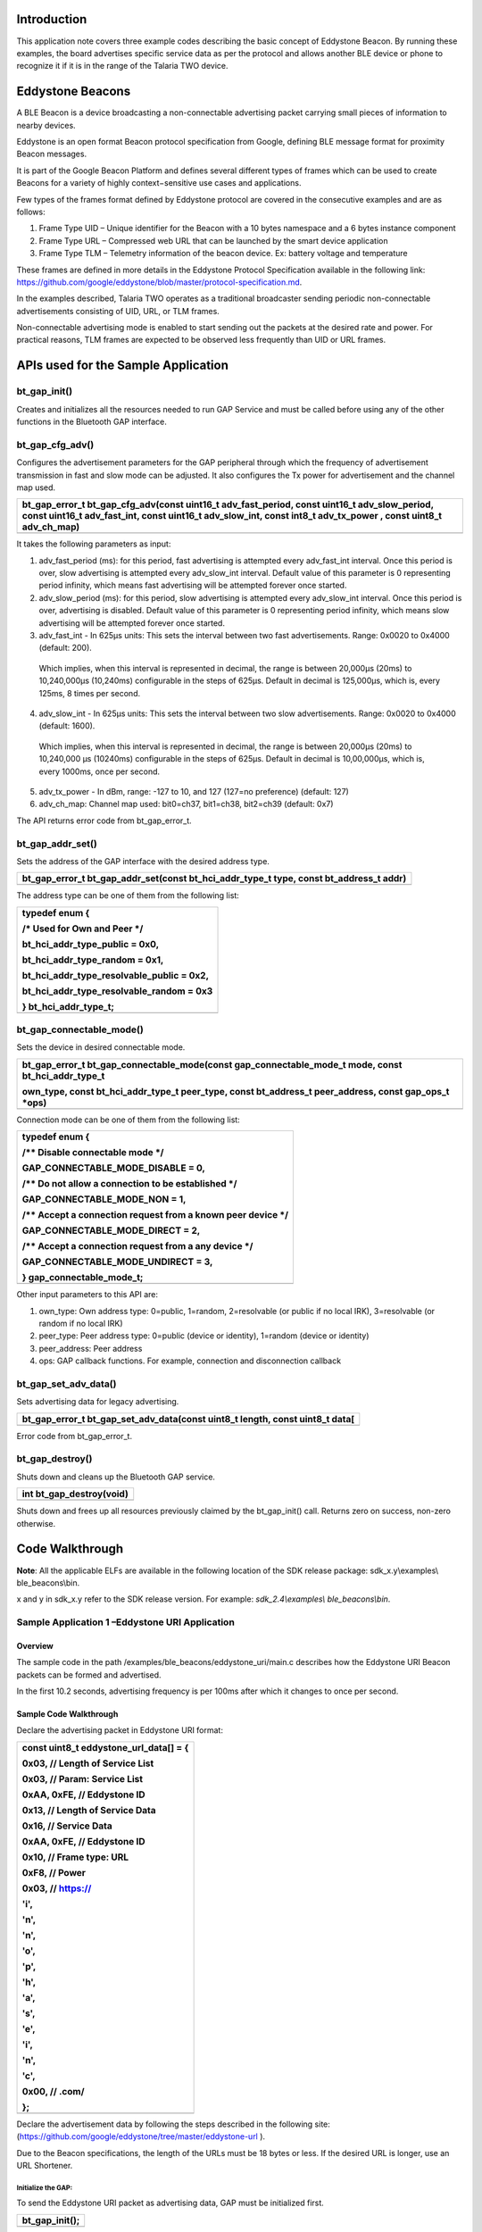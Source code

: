 Introduction
============

This application note covers three example codes describing the basic
concept of Eddystone Beacon. By running these examples, the board
advertises specific service data as per the protocol and allows another
BLE device or phone to recognize it if it is in the range of the Talaria
TWO device.

Eddystone Beacons
=================

A BLE Beacon is a device broadcasting a non-connectable advertising
packet carrying small pieces of information to nearby devices.

Eddystone is an open format Beacon protocol specification from Google,
defining BLE message format for proximity Beacon messages.

It is part of the Google Beacon Platform and defines several different
types of frames which can be used to create Beacons for a variety of
highly context−sensitive use cases and applications.

Few types of the frames format defined by Eddystone protocol are covered
in the consecutive examples and are as follows:

1. Frame Type UID – Unique identifier for the Beacon with a 10 bytes
   namespace and a 6 bytes instance component

2. Frame Type URL – Compressed web URL that can be launched by the smart
   device application

3. Frame Type TLM – Telemetry information of the beacon device. Ex:
   battery voltage and temperature

These frames are defined in more details in the Eddystone Protocol
Specification available in the following link:
https://github.com/google/eddystone/blob/master/protocol-specification.md.

In the examples described, Talaria TWO operates as a traditional
broadcaster sending periodic non-connectable advertisements consisting
of UID, URL, or TLM frames.

Non-connectable advertising mode is enabled to start sending out the
packets at the desired rate and power. For practical reasons, TLM frames
are expected to be observed less frequently than UID or URL frames.

APIs used for the Sample Application
====================================

bt_gap_init()
-------------

Creates and initializes all the resources needed to run GAP Service and
must be called before using any of the other functions in the Bluetooth
GAP interface.

bt_gap_cfg_adv()
----------------

Configures the advertisement parameters for the GAP peripheral through
which the frequency of advertisement transmission in fast and slow mode
can be adjusted. It also configures the Tx power for advertisement and
the channel map used.

+-----------------------------------------------------------------------+
| bt_gap_error_t bt_gap_cfg_adv(const uint16_t adv_fast_period, const   |
| uint16_t adv_slow_period, const uint16_t adv_fast_int, const uint16_t |
| adv_slow_int, const int8_t adv_tx_power , const uint8_t adv_ch_map)   |
+=======================================================================+
+-----------------------------------------------------------------------+

It takes the following parameters as input:

1. adv_fast_period (ms): for this period, fast advertising is attempted
   every adv_fast_int interval. Once this period is over, slow
   advertising is attempted every adv_slow_int interval. Default value
   of this parameter is 0 representing period infinity, which means fast
   advertising will be attempted forever once started.

2. adv_slow_period (ms): for this period, slow advertising is attempted
   every adv_slow_int interval. Once this period is over, advertising is
   disabled. Default value of this parameter is 0 representing period
   infinity, which means slow advertising will be attempted forever once
   started.

3. adv_fast_int - In 625µs units: This sets the interval between two
   fast advertisements. Range: 0x0020 to 0x4000 (default: 200).

..

   Which implies, when this interval is represented in decimal, the
   range is between 20,000µs (20ms) to 10,240,000µs (10,240ms)
   configurable in the steps of 625µs. Default in decimal is 125,000‬µs,
   which is, every 125ms, 8 times per second.

4. adv_slow_int - In 625µs units: This sets the interval between two
   slow advertisements. Range: 0x0020 to 0x4000 (default: 1600).

..

   Which implies, when this interval is represented in decimal, the
   range is between 20,000µs (20ms) to 10,240,000 µs (10240ms)
   configurable in the steps of 625µs. Default in decimal is
   10,00,000µs, which is, every 1000ms, once per second.

5. adv_tx_power - In dBm, range: -127 to 10, and 127 (127=no preference)
   (default: 127)

6. adv_ch_map: Channel map used: bit0=ch37, bit1=ch38, bit2=ch39
   (default: 0x7)

The API returns error code from bt_gap_error_t.

bt_gap_addr_set()
-----------------

Sets the address of the GAP interface with the desired address type.

+-----------------------------------------------------------------------+
| bt_gap_error_t bt_gap_addr_set(const bt_hci_addr_type_t type, const   |
| bt_address_t addr)                                                    |
+=======================================================================+
+-----------------------------------------------------------------------+

The address type can be one of them from the following list:

+-----------------------------------------------------------------------+
| typedef enum {                                                        |
|                                                                       |
| /\* Used for Own and Peer \*/                                         |
|                                                                       |
| bt_hci_addr_type_public = 0x0,                                        |
|                                                                       |
| bt_hci_addr_type_random = 0x1,                                        |
|                                                                       |
| bt_hci_addr_type_resolvable_public = 0x2,                             |
|                                                                       |
| bt_hci_addr_type_resolvable_random = 0x3                              |
|                                                                       |
| } bt_hci_addr_type_t;                                                 |
+=======================================================================+
+-----------------------------------------------------------------------+

bt_gap_connectable_mode()
-------------------------

Sets the device in desired connectable mode.

+-----------------------------------------------------------------------+
| bt_gap_error_t bt_gap_connectable_mode(const gap_connectable_mode_t   |
| mode, const bt_hci_addr_type_t                                        |
|                                                                       |
| own_type, const bt_hci_addr_type_t peer_type, const bt_address_t      |
| peer_address, const gap_ops_t \*ops)                                  |
+=======================================================================+
+-----------------------------------------------------------------------+

Connection mode can be one of them from the following list:

+-----------------------------------------------------------------------+
| typedef enum {                                                        |
|                                                                       |
| /\*\* Disable connectable mode \*/                                    |
|                                                                       |
| GAP_CONNECTABLE_MODE_DISABLE = 0,                                     |
|                                                                       |
| /\*\* Do not allow a connection to be established \*/                 |
|                                                                       |
| GAP_CONNECTABLE_MODE_NON = 1,                                         |
|                                                                       |
| /\*\* Accept a connection request from a known peer device \*/        |
|                                                                       |
| GAP_CONNECTABLE_MODE_DIRECT = 2,                                      |
|                                                                       |
| /\*\* Accept a connection request from a any device \*/               |
|                                                                       |
| GAP_CONNECTABLE_MODE_UNDIRECT = 3,                                    |
|                                                                       |
| } gap_connectable_mode_t;                                             |
+=======================================================================+
+-----------------------------------------------------------------------+

Other input parameters to this API are:

1. own_type: Own address type: 0=public, 1=random, 2=resolvable (or
   public if no local IRK), 3=resolvable (or random if no local IRK)

2. peer_type: Peer address type: 0=public (device or identity), 1=random
   (device or identity)

3. peer_address: Peer address

4. ops: GAP callback functions. For example, connection and
   disconnection callback

bt_gap_set_adv_data()
---------------------

Sets advertising data for legacy advertising.

+-----------------------------------------------------------------------+
| bt_gap_error_t bt_gap_set_adv_data(const uint8_t length, const        |
| uint8_t data[                                                         |
+=======================================================================+
+-----------------------------------------------------------------------+

Error code from bt_gap_error_t.

bt_gap_destroy()
----------------

Shuts down and cleans up the Bluetooth GAP service.

+-----------------------------------------------------------------------+
| int bt_gap_destroy(void)                                              |
+=======================================================================+
+-----------------------------------------------------------------------+

Shuts down and frees up all resources previously claimed by the
bt_gap_init() call. Returns zero on success, non-zero otherwise.

Code Walkthrough
================

**Note**: All the applicable ELFs are available in the following
location of the SDK release package: sdk_x.y\\examples\\
ble_beacons\\bin.

x and y in sdk_x.y refer to the SDK release version. For example:
*sdk_2.4\\examples\\* *ble_beacons\\bin*.

Sample Application 1 –Eddystone URI Application
-----------------------------------------------

Overview
~~~~~~~~

The sample code in the path /examples/ble_beacons/eddystone_uri/main.c
describes how the Eddystone URI Beacon packets can be formed and
advertised.

In the first 10.2 seconds, advertising frequency is per 100ms after
which it changes to once per second.

Sample Code Walkthrough
~~~~~~~~~~~~~~~~~~~~~~~

Declare the advertising packet in Eddystone URI format:

+-----------------------------------------------------------------------+
| const uint8_t eddystone_url_data[] = {                                |
|                                                                       |
| 0x03, // Length of Service List                                       |
|                                                                       |
| 0x03, // Param: Service List                                          |
|                                                                       |
| 0xAA, 0xFE, // Eddystone ID                                           |
|                                                                       |
| 0x13, // Length of Service Data                                       |
|                                                                       |
| 0x16, // Service Data                                                 |
|                                                                       |
| 0xAA, 0xFE, // Eddystone ID                                           |
|                                                                       |
| 0x10, // Frame type: URL                                              |
|                                                                       |
| 0xF8, // Power                                                        |
|                                                                       |
| 0x03, // https://                                                     |
|                                                                       |
| 'i',                                                                  |
|                                                                       |
| 'n',                                                                  |
|                                                                       |
| 'n',                                                                  |
|                                                                       |
| 'o',                                                                  |
|                                                                       |
| 'p',                                                                  |
|                                                                       |
| 'h',                                                                  |
|                                                                       |
| 'a',                                                                  |
|                                                                       |
| 's',                                                                  |
|                                                                       |
| 'e',                                                                  |
|                                                                       |
| 'i',                                                                  |
|                                                                       |
| 'n',                                                                  |
|                                                                       |
| 'c',                                                                  |
|                                                                       |
| 0x00, // .com/                                                        |
|                                                                       |
| };                                                                    |
+=======================================================================+
+-----------------------------------------------------------------------+

Declare the advertisement data by following the steps described in the
following site:
(https://github.com/google/eddystone/tree/master/eddystone-url ).

Due to the Beacon specifications, the length of the URLs must be 18
bytes or less. If the desired URL is longer, use an URL Shortener.

Initialize the GAP:
^^^^^^^^^^^^^^^^^^^

To send the Eddystone URI packet as advertising data, GAP must be
initialized first.

+-----------------------------------------------------------------------+
| bt_gap_init();                                                        |
+=======================================================================+
+-----------------------------------------------------------------------+

The GAP API must be initialized before other functions in the GAP
interface are called.

Configure the advertisement URI parameters:
^^^^^^^^^^^^^^^^^^^^^^^^^^^^^^^^^^^^^^^^^^^

For the Beacon devices, it is very important to be able to find tune the
power and frequency at which the Beacon advertisements are sent.

Faster advertising intervals allow for quicker discovery by the smart
device, while longer intervals allow for longer Beacon battery life.

We should select advertising parameters that balance Beacon power usage
with advertising frequency.

Here, bt_gap_cfg_adv() sets these parameters for advertisement.

+-----------------------------------------------------------------------+
| bt_adv_handle.fast_period = 10240;                                    |
|                                                                       |
| bt_adv_handle.slow_period = 0;                                        |
|                                                                       |
| bt_adv_handle.fast_interval = 160;                                    |
|                                                                       |
| bt_adv_handle.slow_interval = 1600;                                   |
|                                                                       |
| bt_adv_handle.tx_power = 0;                                           |
|                                                                       |
| bt_adv_handle.channel_map = 0;                                        |
|                                                                       |
| bt_gap_cfg_adv_set(&bt_adv_handle);                                   |
+=======================================================================+
+-----------------------------------------------------------------------+

Parameters passed for configuring the advertisement are:

1. adv_fast_period is set to 10,240ms which is the nearest multiple of
   10 seconds in 625us units.

..

   This suggests that the fast advertising will be attempted for nearly
   10 seconds (10.24s) when advertisement is enabled after which the
   slow advertisement will be attempted.

2. adv_slow_period is set to 0, this means slow advertisement will be
   attempted indefinitely and there is no time bound programmed after
   which advertisement should stop automatically.

3. adv_fast_int is set to 160, which means (160*625us) = 100,000us =
   every 100ms is the interval at which fast advertisement will be
   attempted.

4. adv_slow_int is set to 1,600, which means (1,600*625us) = 1,000,000us
   = every second once will be the interval of slow advertising.

5. adv_tx_power (In dBm) is set to zero here but can be tweaked as per
   the usage.

Setting the BLE Address
^^^^^^^^^^^^^^^^^^^^^^^

bt_gap_addr_set() sets our BLE address and address type. The sample code
uses a random address that does not change.

+-----------------------------------------------------------------------+
| static const bt_address_t SERVER_ADDR = {0x01, 0x02, 0x03, 0x04,      |
| 0x05, 0x06};                                                          |
|                                                                       |
| . . .                                                                 |
|                                                                       |
| . . .                                                                 |
|                                                                       |
| /\* Sets the address of the GAP interface with the desired address    |
| type. \*/                                                             |
|                                                                       |
| bt_gap_addr_set(bt_hci_addr_type_random, SERVER_ADDR);                |
+=======================================================================+
+-----------------------------------------------------------------------+

Set Eddystone URI Data as Advertisement Data
^^^^^^^^^^^^^^^^^^^^^^^^^^^^^^^^^^^^^^^^^^^^

bt_gap_set_adv_data() is used to set advertising data for legacy
advertising.

+-----------------------------------------------------------------------+
| /\* Sets advertising data for legacy advertising. \*/                 |
|                                                                       |
| bt_gap_set_adv_data(length, eddystone_url_data);                      |
+=======================================================================+
+-----------------------------------------------------------------------+

Set the device in non-connectable mode
^^^^^^^^^^^^^^^^^^^^^^^^^^^^^^^^^^^^^^

+-----------------------------------------------------------------------+
| return bt_gap_connectable_mode(GAP_CONNECTABLE_MODE_NON,              |
| bt_hci_addr_type_random, addr_type_zero, address_zero, NULL);         |
+=======================================================================+
+-----------------------------------------------------------------------+

Running the Application 
~~~~~~~~~~~~~~~~~~~~~~~~

Program ble_eddystone_uri.elf using the Download tool:

1. Launch the Download tool provided with InnoPhase Talaria TWO SDK.

2. In the GUI window:

   a. Boot Target: Select the appropriate EVK from the drop-down.

   b. ELF Input: Load the ble_eddystone_uri.elf by clicking on Select
      ELF File.

   c. Programming: Prog RAM or Prog Flash as per requirement.

For more details on using the Download tool, refer to the document:
UG_Download_Tool.pdf (path: *sdk_x.y/pc_tools/Download_Tool/doc*).

**Note**: x and y refer to the SDK release version. For example:
sdk_2.4/doc.

Expected Output
~~~~~~~~~~~~~~~

ble_eddystone_uri.elf is created while compiling the code mentioned in
section 4.1.2 and gives the following console output when programmed to
Talaria TWO.

+-----------------------------------------------------------------------+
| Y-BOOT 208ef13 2019-07-22 12:26:54 -0500 790da1-b-7                   |
|                                                                       |
| ROM yoda-h0-rom-16-0-gd5a8e586                                        |
|                                                                       |
| FLASH:PNWWWWAEBuild $Id: git-a8242e8e2 $                              |
|                                                                       |
| $App:git-4e06efc                                                      |
|                                                                       |
| SDK Ver: sdk_2.4                                                      |
|                                                                       |
| Eddystone Uri Demo App                                                |
|                                                                       |
| [0.160,583] BT started                                                |
+=======================================================================+
+-----------------------------------------------------------------------+

BLE scanner mobile application by Bluepixel Technologies is used for
testing this example.

1. Open the application and Talaria TWO must be discoverable advertising
   as Eddystone URI.

2. Observer Tx Power and URL listed along with the advertisement data.

3. Click on OPEN URL link just below the CONNECT button of the BLE
   scanner application.

4. Observer that this will redirect you to the InnoPhase website
   https://innophaseiot.com.

|image1|

Figure : Eddystone URI beacon as seen in BLE Scanner Application

Sample Application 2 –Eddystone UID Application
-----------------------------------------------

.. _overview-1:

Overview
~~~~~~~~

The sample code in the path /examples/ble_beacons/eddystone_uid/main.c
provides details on how the Eddystone UID Beacon packets can be formed
and advertised.

For the first 10.2 seconds, advertising frequency is per 100ms after
which it changes to once per second.

.. _sample-code-walkthrough-1:

Sample Code Walkthrough
~~~~~~~~~~~~~~~~~~~~~~~

Declare the advertising packet in the format of Eddystone UID:

+-----------------------------------------------------------------------+
| const uint8_t eddystone_uid_data[] = {                                |
|                                                                       |
| 0x03, /\* Length of Service List \*/                                  |
|                                                                       |
| 0x03, /\* Param: Service List \*/                                     |
|                                                                       |
| 0xAA, 0xFE, /\* Eddystone ID \*/                                      |
|                                                                       |
| 0x17, /\* Length of Servic e Data \*/                                 |
|                                                                       |
| 0x16, /\* Service Data \*/                                            |
|                                                                       |
| 0xAA, 0xFE, /\* Eddystone ID \*/                                      |
|                                                                       |
| 0x00, /\* Frame type: UID \*/                                         |
|                                                                       |
| 0xF8, /\* Power \*/                                                   |
|                                                                       |
| 0x00, /\* namespaceID[0] = 0x00 -- 10 Bytes namespace id starts from  |
| here 0x00 to 0x09 \*/                                                 |
|                                                                       |
| 0x01, /\* namespaceID[1] = 0x01 \*/                                   |
|                                                                       |
| 0x02, /\* namespaceID[2] = 0x02 \*/                                   |
|                                                                       |
| 0x03, /\* namespaceID[3] = 0x03 \*/                                   |
|                                                                       |
| 0x04, /\* namespaceID[4] = 0x04 \*/                                   |
|                                                                       |
| 0x05, /\* namespaceID[5] = 0x05 \*/                                   |
|                                                                       |
| 0x06, /\* namespaceID[6] = 0x06 \*/                                   |
|                                                                       |
| 0x07, /\* namespaceID[7] = 0x07 \*/                                   |
|                                                                       |
| 0x08, /\* namespaceID[8] = 0x08 \*/                                   |
|                                                                       |
| 0x09, /\* namespaceID[9] = 0x09 \*/                                   |
|                                                                       |
| 0x40, /\* instanceID[0] = 0x00 -- 6 Bytes instance id starts from     |
| here 0x00 to 0x09 \*/                                                 |
|                                                                       |
| 0x41, /\* instanceID[1] = 0x01 \*/                                    |
|                                                                       |
| 0x42, /\* instanceID[2] = 0x02 \*/                                    |
|                                                                       |
| 0x43, /\* instanceID[3] = 0x03 \*/                                    |
|                                                                       |
| 0x44, /\* instanceID[4] = 0x04 \*/                                    |
|                                                                       |
| 0x45, /\* instanceID[5] = 0x05 \*/                                    |
|                                                                       |
| 0x00, /\* Reserved for future use, must be0x00 \*/                    |
|                                                                       |
| 0x00, /\* Reserved for future use, must be0x00                        |
|                                                                       |
| }; \*/                                                                |
+=======================================================================+
+-----------------------------------------------------------------------+

Declare the advertisement data by following the details provided in the
following site:

(https://github.com/google/eddystone/tree/master/eddystone-uid).

.. _initialize-the-gap-1:

Initialize the GAP
^^^^^^^^^^^^^^^^^^

To send the Eddystone UID packet as advertising data, GAP must be
initialized first

+-----------------------------------------------------------------------+
| bt_gap_init();                                                        |
+=======================================================================+
+-----------------------------------------------------------------------+

The GAP API must be initialized before other functions in the GAP
interface are called.

Configure the advertisement UID parameters. For Beacon devices, it is
very important to be able to fine tune the power and frequency at which
Beacon advertisements are sent. Faster advertising intervals allow for
quicker discovery by the smart device, while longer intervals allow for
longer Beacon battery life.

We should select advertising parameters that balance Beacon power usage
with advertising frequency.

Here, bt_gap_cfg_adv() sets these parameters for advertisement.

+-----------------------------------------------------------------------+
| /\* Configures the advertisement parameters \*/                       |
|                                                                       |
| bt_adv_handle.fast_period = 10240;                                    |
|                                                                       |
| bt_adv_handle.slow_period = 0;                                        |
|                                                                       |
| bt_adv_handle.fast_interval = 160;                                    |
|                                                                       |
| bt_adv_handle.slow_interval = 1600;                                   |
|                                                                       |
| bt_adv_handle.tx_power = 0;                                           |
|                                                                       |
| bt_adv_handle.channel_map = 0;                                        |
|                                                                       |
| bt_gap_cfg_adv_set(&bt_adv_handle);                                   |
+=======================================================================+
+-----------------------------------------------------------------------+

The parameters passed for configuring the advertisement are:

1. adv_fast_period is set to 10,240ms which is nearest multiple of 10
   seconds in 625µs units. This implies the fast advertising will be
   attempted for nearly 10 seconds (10.24s) when advertisement is
   enabled after which the slow advertisement will be attempted.

2. adv_slow_period is set to 0, this means slow advertisement will be
   attempted indefinitely and there is no time bound programmed after
   which advertisement should stop automatically.

3. adv_fast_int is set to 160, which means (160*625µs) = 100,000us =
   every 100ms is the interval at which fast advertisement will be
   attempted.

4. adv_slow_int is set to 1600, which means (1600*625µs) = 1,000,000µs =
   every second once will be the interval of slow advertising.

5. adv_tx_power (In dBm) is set to zero here but can be tweaked as per
   the usage.

.. _setting-the-ble-address-1:

Setting the BLE Address:
^^^^^^^^^^^^^^^^^^^^^^^^

bt_gap_addr_set() sets our BLE address and address type. The sample code
uses a random address that does not change.

+-----------------------------------------------------------------------+
| static const bt_address_t SERVER_ADDR = {0x06, 0x07, 0x08, 0x09,      |
| 0x0a, 0x0b};                                                          |
|                                                                       |
| . . .                                                                 |
|                                                                       |
| . . .                                                                 |
|                                                                       |
| /\* Sets the address of the GAP interface with the desired address    |
| type. \*/                                                             |
|                                                                       |
| bt_gap_addr_set(bt_hci_addr_type_random, SERVER_ADDR);                |
+=======================================================================+
+-----------------------------------------------------------------------+

Set Eddystone UID Data as the Advertisement Data
^^^^^^^^^^^^^^^^^^^^^^^^^^^^^^^^^^^^^^^^^^^^^^^^

bt_gap_set_adv_data() is used to set advertising data for legacy
advertising.

+-----------------------------------------------------------------------+
| /\* Sets advertising data for legacy advertising. \*/                 |
|                                                                       |
| bt_gap_set_adv_data(length, eddystone_uid_data);                      |
+=======================================================================+
+-----------------------------------------------------------------------+

.. _set-the-device-in-non-connectable-mode-1:

Set the device in non-connectable mode
^^^^^^^^^^^^^^^^^^^^^^^^^^^^^^^^^^^^^^

+-----------------------------------------------------------------------+
| return bt_gap_connectable_mode(GAP_CONNECTABLE_MODE_NON,              |
| bt_hci_addr_type_random, addr_type_zero, address_zero, NULL);         |
+=======================================================================+
+-----------------------------------------------------------------------+

.. _running-the-application-1:

Running the Application 
~~~~~~~~~~~~~~~~~~~~~~~~

Program ble_eddystone_uid.elf using the Download tool:

1. Launch the Download tool provided with InnoPhase Talaria TWO SDK.

2. In the GUI window:

   a. Boot Target: Select the appropriate EVK from the drop-down.

   b. ELF Input: Load the ble_eddystone_uid.elf by clicking on Select
      ELF File.

   c. Programming: Prog RAM or Prog Flash as per requirement.

For more details on using the Download tool, refer to the document:
UG_Download_Tool.pdf (path: *sdk_x.y/pc_tools/Download_Tool/doc*).

**Note**: x and y refer to the SDK release version. For example:
sdk_2.4/doc.

.. _expected-output-1:

Expected Output
~~~~~~~~~~~~~~~

ble_eddystone_uid.elf is created when compiling the code mentioned in
section 4.2.2 and provides the following console output when programmed
to Talaria TWO.

+-----------------------------------------------------------------------+
| Y-BOOT 208ef13 2019-07-22 12:26:54 -0500 790da1-b-7                   |
|                                                                       |
| ROM yoda-h0-rom-16-0-gd5a8e586                                        |
|                                                                       |
| FLASH:PNWWWWAEBuild $Id: git-a8242e8e2 $                              |
|                                                                       |
| $App:git-4e06efc                                                      |
|                                                                       |
| SDK Ver: sdk_2.4                                                      |
|                                                                       |
| Eddystone Uid Demo App                                                |
|                                                                       |
| [0.160,588] BT started                                                |
+=======================================================================+
+-----------------------------------------------------------------------+

BLE scanner mobile application by Bluepixel Technologies is used for
testing this example.

1. Open the application and Talaria TWO should be discoverable
   advertising as Eddystone\ :sup:`TM` (UID)

2. Observer Tx Power and BLE address listed along with the advertisement
   data

3. Observe the Namespace ID and Instance ID programmed by the code as
   shown in Figure 2.

|image2|

   Figure : Eddystone UID beacon as seen in BLE Scanner Application

Sample Application 3 –Eddystone TLM Application
-----------------------------------------------

.. _overview-2:

Overview
~~~~~~~~

The sample code in the path /examples/ble_beacons/eddystone_tlm/main.c
shows how the Eddystone TLM Beacon packets can be formed and advertised.

BLE allows devices to send advertising frames, which can also carry
useful data. Part of Eddystone specification for Bluetooth Low Energy is
sending telemetry data such as temperature and operating voltage of the
Beacons.

These are special Eddystone TLM packets that contain in their first
version the information:

1. Battery voltage in mV (2-byte integer)

2. Temperature in ° C (2 bytes)

3. Number of advertising frames sent (4-byte integer)

4. Time since the last reboot in tenths of a second (4-byte integer)

TLM frames are made from latest sensor telemetry data, so unlike UID and
URL frames, the frame data must be updated with the most recent
information each time a TLM frame is broadcasted. In this example, these
fields are generated randomly by code emulating real sensors. Every 6
seconds 1 TLM frame is sent.

.. _sample-code-walkthrough-2:

Sample Code Walkthrough
~~~~~~~~~~~~~~~~~~~~~~~

Declare the advertising packet in the Eddystone TLM format:

+-----------------------------------------------------------------------+
| /\* TLM advertising data: \*/                                         |
|                                                                       |
| uint8_t advdata_tlm[] =                                               |
|                                                                       |
| {                                                                     |
|                                                                       |
| 0x03, /\* Length \*/                                                  |
|                                                                       |
| 0x03, /\* Param: Service List \*/                                     |
|                                                                       |
| 0xAA, 0xFE, /\* Eddystone ID \*/                                      |
|                                                                       |
| 0x11, /\* Length \*/                                                  |
|                                                                       |
| 0x16, /\* Service Data \*/                                            |
|                                                                       |
| 0xAA, 0xFE, /\* Eddystone ID \*/                                      |
|                                                                       |
| 0x20, /\* TLM flag \*/                                                |
|                                                                       |
| 0x00, /\* TLM version \*/                                             |
|                                                                       |
| 0x06, 0x00, /\* Battery voltage \*/                                   |
|                                                                       |
| 0x80, 0x00, /\* Beacon temperature \*/                                |
|                                                                       |
| 0x00, 0x00, 0x00, 0x10, /\* Advertising PDU count \*/                 |
|                                                                       |
| 0x00, 0x00, 0x10, 0x00 /\* Time since reboot \*/                      |
|                                                                       |
| };                                                                    |
+=======================================================================+
+-----------------------------------------------------------------------+

Declare the advertisement data by following the steps provided in the
following site:

(https://github.com/google/eddystone/tree/master/eddystone-tlm).

.. _initialize-the-gap-2:

Initialize the GAP
^^^^^^^^^^^^^^^^^^

To send the Eddystone TLM packet as advertising data, GAP must be
initialized first.

+-----------------------------------------------------------------------+
| bt_gap_init();                                                        |
+=======================================================================+
+-----------------------------------------------------------------------+

The GAP API must be initialized before other functions in the GAP
interface are called.

Configure the advertisement TLM parameters. For Beacon devices it is
very important to be able to fine tune the power and frequency at which
Beacon advertisements are sent.

Faster advertising intervals allow for quicker discovery by the smart
device, while longer intervals allow for longer Beacon battery life.

We should select advertising parameters that balance Beacon power usage
with advertising frequency.

Here, bt_gap_cfg_adv() sets these parameters for advertisement.

+-----------------------------------------------------------------------+
| bt_adv_handle.fast_period = 0;                                        |
|                                                                       |
| bt_adv_handle.slow_period = 0;                                        |
|                                                                       |
| bt_adv_handle.fast_interval = 0x4000;                                 |
|                                                                       |
| bt_adv_handle.slow_interval = 0x4000;                                 |
|                                                                       |
| bt_adv_handle.tx_power = 0;                                           |
|                                                                       |
| bt_adv_handle.channel_map = BT_HCI_ADV_CHANNEL_ALL;                   |
|                                                                       |
| bt_gap_cfg_adv_set(&bt_adv_handle);                                   |
+=======================================================================+
+-----------------------------------------------------------------------+

Parameters passed for configuring the advertisement are:

1. adv_fast_period is set to 0ms, this suggests fast advertisement will
   be attempted indefinitely and there is no time limit programmed after
   which the advertisement should change to slow automatically.

2. adv_slow_period is set to 0 which means that slow advertisement will
   be attempted indefinitely after fast advertisement and there is no
   time bound programmed after which advertisement should stop
   automatically. (It is of no use here as fast advertisement itself is
   set for indefinitely.)

3. adv_fast_int is set to 0x4000 which is max range for this value. It
   means 16,384 in decimal and (16384*625us) = 10,240,000us = every
   10,240ms = every 10.24 is the interval at which fast advertisement
   will be attempted.

4. adv_fast_int is set to 0x4000 which is max range for this value. It
   means 16,384 in decimal and (16,384*625us) = 10,240,000us = every
   10,240ms = every 10.24 is the interval at which fast advertisement
   will be attempted. (It is of no use here as fast advertisement itself
   is set for indefinitely).

5. adv_tx_power (In dBm) is set to zero here but can be tweaked as per
   the usage.

Set the BLE Address
^^^^^^^^^^^^^^^^^^^

bt_gap_addr_set() sets our BLE address and address type; the sample code
uses a public address.

+-----------------------------------------------------------------------+
| bt_address_t addr = {0X7A,0X3C,0X4D,0X01,0X03,0X07};                  |
|                                                                       |
| . . .                                                                 |
|                                                                       |
| . . .                                                                 |
|                                                                       |
| bt_gap_addr_set(bt_hci_addr_type_public, addr);                       |
+=======================================================================+
+-----------------------------------------------------------------------+

Set Eddystone TLM Data as the Advertisement Data
^^^^^^^^^^^^^^^^^^^^^^^^^^^^^^^^^^^^^^^^^^^^^^^^

bt_gap_set_adv_data() is used to set advertising data for legacy
advertising.

+-----------------------------------------------------------------------+
| bt_gap_set_adv_data(length_tlm, advdata_tlm);                         |
+=======================================================================+
+-----------------------------------------------------------------------+

.. _set-the-device-in-non-connectable-mode-2:

Set the Device in Non-Connectable Mode
^^^^^^^^^^^^^^^^^^^^^^^^^^^^^^^^^^^^^^

+-----------------------------------------------------------------------+
| bt_gap_connectable_mode(GAP_CONNECTABLE_MODE_NON,                     |
| bt_hci_addr_type_public,                                              |
|                                                                       |
| addr_type_zero, address_zero, NULL);                                  |
+=======================================================================+
+-----------------------------------------------------------------------+

In this example, these fields are generated randomly by code emulating
real sensors.

+-----------------------------------------------------------------------+
| void printRandoms(int lower, int upper, int count)                    |
|                                                                       |
| {                                                                     |
|                                                                       |
| pdu_count++;                                                          |
|                                                                       |
| sensorValue = (rand() % (upper - lower + 1)) + lower;                 |
|                                                                       |
| os_printf("Sensor Value%d\\n", sensorValue);                          |
|                                                                       |
| acquire_tlm_data();                                                   |
|                                                                       |
| os_msleep(1000);                                                      |
|                                                                       |
| return;                                                               |
|                                                                       |
| }                                                                     |
|                                                                       |
| void acquire_tlm_data(void)                                           |
|                                                                       |
| {                                                                     |
|                                                                       |
| os_printf("pdu_count=%lu\\n", pdu_count);                             |
|                                                                       |
| temp = sensorValue*2.5;                                               |
|                                                                       |
| os_printf("Temp=%d\\n", temp);                                        |
|                                                                       |
| /\*battery voltage*/                                                  |
|                                                                       |
| batteryVoltage = sensorValue \* (3.6 / 1023.0);                       |
|                                                                       |
| os_printf("batteryVoltage=%d\\n", batteryVoltage);                    |
|                                                                       |
| /\*convert data to TLM frame format*/                                 |
|                                                                       |
| int2adv(advdata_tlm, 10, (int) (750 \* batteryVoltage));              |
|                                                                       |
| float2adv(advdata_tlm, 12, (int) (temp*1000));                        |
|                                                                       |
| ulong2adv(advdata_tlm, 14, pdu_count);                                |
|                                                                       |
| ulong2adv(advdata_tlm, 18, (sensorValue*1931190));                    |
|                                                                       |
| return;                                                               |
|                                                                       |
| }                                                                     |
+=======================================================================+
+-----------------------------------------------------------------------+

Every 6.4 seconds a new random sensor data is generated. GAP init, TLM
data set, advertise and GAP destroy happens in a while loop.

+-----------------------------------------------------------------------+
| while(1)                                                              |
|                                                                       |
| {                                                                     |
|                                                                       |
| bt_gap_init();                                                        |
|                                                                       |
| printRandoms(512,1024,1);                                             |
|                                                                       |
| bt_gap_set_adv_data(length_tlm, advdata_tlm);                         |
|                                                                       |
| os_gpio_set_value(0, TEST_LED); // LED ON                             |
|                                                                       |
| bt_gap_addr_set(bt_hci_addr_type_public, addr);                       |
|                                                                       |
| bt_gap_connectable_mode(GAP_CONNECTABLE_MODE_NON,                     |
| bt_hci_addr_type_public, addr_type_zero, address_zero, NULL);         |
|                                                                       |
| os_msleep(6400);                                                      |
|                                                                       |
| bt_gap_destroy();                                                     |
|                                                                       |
| os_gpio_set_value(TEST_LED, 0); // LED OFF                            |
|                                                                       |
| }                                                                     |
|                                                                       |
| return 0;                                                             |
+=======================================================================+
+-----------------------------------------------------------------------+

In each execution of loop, only one advertisement frame per loop should
go as advertisement interval is set to maximum - 10,240ms and the while
loop starts every 6.4 seconds.

.. _running-the-application-2:

Running the Application 
~~~~~~~~~~~~~~~~~~~~~~~~

Program ble_eddystone_tlm.elf using the Download tool:

1. Launch the Download tool provided with InnoPhase Talaria TWO SDK.

2. In the GUI window:

   a. Boot Target: Select the appropriate EVK from the drop-down.

   b. ELF Input: Load the ble_eddystone_tlm.elf by clicking on Select
      ELF File.

   c. Programming: Prog RAM or Prog Flash as per requirement.

For more details on using the Download tool, refer to the document:
UG_Download_Tool.pdf (path: *sdk_x.y/pc_tools/Download_Tool/doc*).

**Note**: x and y refer to the SDK release version. For example:
sdk_2.4/doc.

.. _expected-output-2:

Expected Output
~~~~~~~~~~~~~~~

ble_eddystone_tlm.elf is created when compiling the code mentioned in
section 4.3.2 and provides the following console output when programed
to Talaria TWO:

+-----------------------------------------------------------------------+
| Y-BOOT 208ef13 2019-07-22 12:26:54 -0500 790da1-b-7                   |
|                                                                       |
| ROM yoda-h0-rom-16-0-gd5a8e586                                        |
|                                                                       |
| FLASH:PNWWWWAEBuild $Id: git-a8242e8e2 $                              |
|                                                                       |
| $App:git-4e06efc                                                      |
|                                                                       |
| SDK Ver: sdk_2.4                                                      |
|                                                                       |
| Eddystone Tlm Demo App                                                |
|                                                                       |
| [0.164,570] BT started                                                |
|                                                                       |
| [6.591,798] BT stopped                                                |
|                                                                       |
| [11.591,960] BT started                                               |
|                                                                       |
| Sensor Value512                                                       |
|                                                                       |
| pdu_count=1                                                           |
|                                                                       |
| Temp=<float>                                                          |
|                                                                       |
| batteryVoltage=<float>                                                |
|                                                                       |
| [19.007,685] BT stopped                                               |
|                                                                       |
| [19.007,841] BT started                                               |
|                                                                       |
| Sensor Value574                                                       |
|                                                                       |
| pdu_count=2                                                           |
|                                                                       |
| Temp=<float>                                                          |
|                                                                       |
| batteryVoltage=<float>                                                |
|                                                                       |
| [26.422,325] BT stopped                                               |
|                                                                       |
| [26.422,480] BT started                                               |
|                                                                       |
| Sensor Value989                                                       |
|                                                                       |
| pdu_count=3                                                           |
|                                                                       |
| Temp=<float>                                                          |
|                                                                       |
| batteryVoltage=<float>                                                |
|                                                                       |
| [33.836,955] BT stopped                                               |
|                                                                       |
| [33.837,111] BT started                                               |
|                                                                       |
| Sensor Value613                                                       |
|                                                                       |
| pdu_count=4                                                           |
|                                                                       |
| Temp=<float>                                                          |
|                                                                       |
| batteryVoltage=<float>                                                |
|                                                                       |
| [41.251,588] BT stopped                                               |
|                                                                       |
| [41.251,743] BT started                                               |
|                                                                       |
| Sensor Value583                                                       |
|                                                                       |
| pdu_count=5                                                           |
|                                                                       |
| Temp=<float>                                                          |
|                                                                       |
| batteryVoltage=<float>                                                |
|                                                                       |
| [48.666,224] BT stopped                                               |
|                                                                       |
| [48.666,378] BT started                                               |
|                                                                       |
| Sensor Value936                                                       |
|                                                                       |
| pdu_count=6                                                           |
|                                                                       |
| Temp=<float>                                                          |
|                                                                       |
| batteryVoltage=<float>                                                |
|                                                                       |
| [56.080,864] BT stopped                                               |
|                                                                       |
| [56.081,018] BT started                                               |
|                                                                       |
| Sensor Value684                                                       |
|                                                                       |
| pdu_count=7                                                           |
|                                                                       |
| Temp=<float>                                                          |
|                                                                       |
| batteryVoltage=<float>                                                |
|                                                                       |
| [63.495,498] BT stopped                                               |
|                                                                       |
| [63.495,652] BT started                                               |
|                                                                       |
| Sensor Value927                                                       |
|                                                                       |
| pdu_count=8                                                           |
|                                                                       |
| Temp=<float>                                                          |
|                                                                       |
| batteryVoltage=<float>                                                |
|                                                                       |
| [70.910,131] BT stopped                                               |
|                                                                       |
| [70.910,285] BT started                                               |
|                                                                       |
| Sensor Value702                                                       |
|                                                                       |
| pdu_count=9                                                           |
+=======================================================================+
+-----------------------------------------------------------------------+

BLE scanner mobile application by Bluepixel Technologies is used for
testing this example:

1. Open the application and Talaria TWO should be discoverable
   advertising as Eddystone\ :sup:`TM` (TLM).

2. Talaria TWO is programmed with Mac ID: 07:03:01:4D:3C:7A, which
   should be listed in the BLE scanner application.

3. Observe the Eddystone TLM data displayed on the application. It
   updates every 6 seconds with new telemetry data

..

   |image3|

   Figure : Eddystone TLM beacon as seen in BLE Scanner Application

.. |image1| image:: media/image1.png
   :width: 3.14961in
   :height: 5.01407in
.. |image2| image:: media/image2.jpeg
   :width: 3.14961in
   :height: 6.1945in
.. |image3| image:: media/image3.jpeg
   :width: 3.14961in
   :height: 6.19691in
